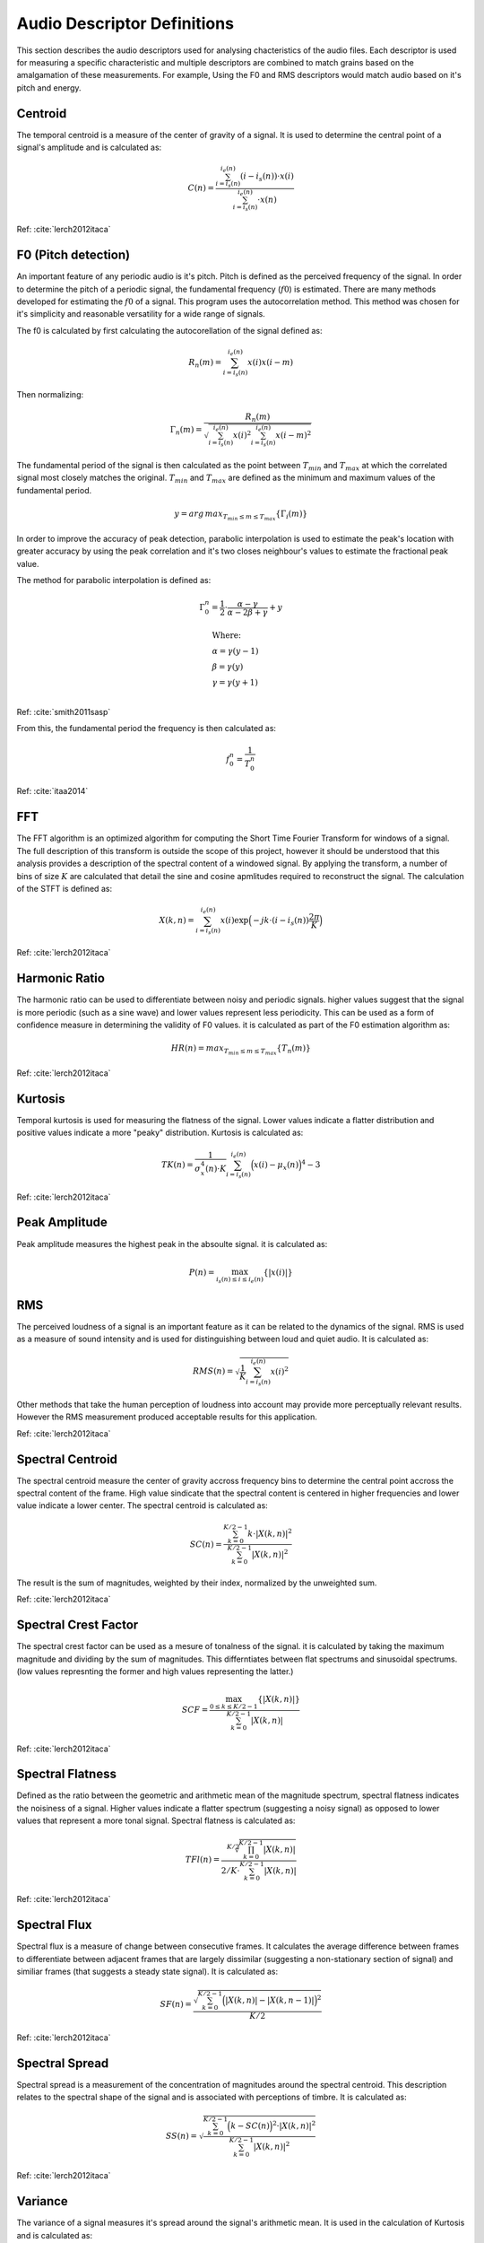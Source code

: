 .. _descriptor_defs:

Audio Descriptor Definitions
============================
This section describes the audio descriptors used for analysing chacteristics
of the audio files. Each descriptor is used for measuring a specific
characteristic and multiple descriptors are combined to match grains based on
the amalgamation of these measurements. For example, Using the F0 and RMS
descriptors would match audio based on it's pitch and energy.

Centroid
~~~~~~~~~~~~~~~~~
The temporal centroid is a measure of the center of gravity of a signal. It is
used to determine the central point of a signal's amplitude and is calculated
as:

.. math::
    C(n) = \frac{\sum_{i=i_s(n)}^{i_e(n)}(i-i_s(n)) \cdot x(i)}{\sum_{i=i_s(n)}^{i_e(n)} \cdot x(n)}

Ref: :cite:`lerch2012itaca`

F0 (Pitch detection)
~~~~~~~~~~~~~~~~~~~~
An important feature of any periodic audio is it's pitch. Pitch is defined as
the perceived frequency of the signal. In order to determine the pitch of a
periodic signal, the fundamental frequency (:math:`f0`) is estimated. There are
many methods developed for estimating the :math:`f0` of a signal. This program
uses the autocorrelation method. This method was chosen for it's simplicity and
reasonable versatility for a wide range of signals.

The f0 is calculated by first calculating the autocorellation of the signal
defined as:

.. math::
    R_n(m) = \sum_{i=i_s(n)}^{i_e(n)} x(i) x(i-m)

Then normalizing:

.. math::
    \Gamma_n(m) = \frac{R_n(m)}{\sqrt{\sum_{i=i_s(n)}^{i_e(n)}x(i)^2 \sum_{i=i_s(n)}^{i_e(n)}x(i-m)^2}}

The fundamental period of the signal is then calculated as the point between
:math:`T_{min}` and :math:`T_{max}` at which the correlated signal most closely matches the
original. :math:`T_{min}` and :math:`T_{max}` are defined as the minimum and maximum values of
the fundamental period.

.. math::
    y = arg\,max_{T_{min} \leq m \leq T_{max}} \{\Gamma_i(m)\}

In order to improve the accuracy of peak detection, parabolic interpolation is
used to estimate the peak's location with greater accuracy by using the peak
correlation and it's two closes neighbour's values to estimate the fractional
peak value.

The method for parabolic interpolation is defined as:

.. math::
    \Gamma_0^n = \frac{1}{2} \cdot \frac{\alpha - \gamma}{\alpha - 2\beta + \gamma} + y

    &\text{Where:} \\
    &\alpha = \gamma(y-1) \\
    &\beta = \gamma(y) \\
    &\gamma = \gamma(y+1) \\
Ref: :cite:`smith2011sasp`

From this, the fundamental period the frequency is then calculated as:

.. math::
    f_0^n = \frac{1}{T_0^n}

Ref: :cite:`itaa2014`


FFT
~~~
The FFT algorithm is an optimized algorithm for computing the Short Time
Fourier Transform for windows of a signal. The full description of this
transform is outside the scope of this project, however it should be understood
that this analysis provides a description of the spectral content of a windowed
signal. By applying the transform, a number of bins of size :math:`K` are
calculated that detail the sine and cosine apmlitudes required to reconstruct
the signal. The calculation of the STFT is defined as:

.. math::
    X(k,n) = \sum_{i=i_s(n)}^{i_e(n)} x(i) \exp{\Big(-jk \cdot (i -
    i_s(n))\frac{2\pi}{K}\Big)}

Ref: :cite:`lerch2012itaca`

Harmonic Ratio
~~~~~~~~~~~~~~
The harmonic ratio can be used to differentiate between noisy and periodic
signals. higher values suggest that the signal is more periodic (such as a sine
wave) and lower values represent less periodicity. This can be used as a form
of confidence measure in determining the validity of F0 values. it is
calculated as part of the F0 estimation algorithm as:

.. math::
    HR(n) = max_{T_{min} \leq m \leq T_{max}}{\{T_n(m)\}}

Ref: :cite:`lerch2012itaca`

Kurtosis
~~~~~~~~~~~~~~~~~
Temporal kurtosis is used for measuring the flatness of the signal. Lower
values indicate a flatter distribution and positive values indicate a more
"peaky" distribution. Kurtosis is calculated as:

.. math::
    TK(n)=\frac{1}{\sigma_x^4(n) \cdot K}\sum_{i=i_s(n)}^{i_e(n)}\Big(x(i)-\mu_x(n)\Big)^4-3

Ref: :cite:`lerch2012itaca`

Peak Amplitude
~~~~~~~~~~~~~~
Peak amplitude measures the highest peak in the absoulte signal. it is
calculated as:

.. math::
    P(n) = \max_{i_s(n) \leq i \leq i_e(n)}\{\left|x(i)\right|\}

RMS
~~~
The perceived loudness of a signal is an important feature as it can be related
to the dynamics of the signal.  RMS is used as a measure of sound intensity and
is used for distinguishing between loud and quiet audio. It is calculated as:

.. math::
    RMS(n) = \sqrt{\frac{1}{K} \sum_{i=i_s(n)}^{i_e(n)} x(i)^2}

Other methods that take the human perception of loudness into account may
provide more perceptually relevant results. However the RMS measurement
produced acceptable results for this application.

Ref: :cite:`lerch2012itaca`

Spectral Centroid
~~~~~~~~~~~~~~~~~
The spectral centroid measure the center of gravity accross frequency bins to
determine the central point accross the spectral content of the frame. High
value sindicate that the spectral content is centered in higher frequencies and
lower value indicate a lower center. The spectral centroid is calculated as:

.. math::
    SC(n) = \frac{\sum_{k=0}^{K/2-1} k \cdot | X(k,n) | ^2}{\sum_{k=0}^{K/2-1} | X(k,n) | ^2}

The result is the sum of magnitudes, weighted by their index, normalized by the
unweighted sum.

Ref: :cite:`lerch2012itaca`

Spectral Crest Factor
~~~~~~~~~~~~~~~~~~~~~
The spectral crest factor can be used as a mesure of tonalness of the signal.
it is calculated by taking the maximum magnitude and dividing by the sum of
magnitudes.
This differntiates between flat spectrums and sinusoidal spectrums. (low values
represnting the former and high values representing the latter.)

.. math::
    SCF = \frac{ \max_{0 \leq k \leq K/2-1} \{| X(k,n) | \}}{\sum_{k=0}^{K/2-1} | X(k,n) | }

Ref: :cite:`lerch2012itaca`

Spectral Flatness
~~~~~~~~~~~~~~~~~
Defined as the ratio between the geometric and arithmetic mean of the magnitude
spectrum, spectral flatness indicates the noisiness of a signal. Higher values
indicate a flatter spectrum (suggesting a noisy signal) as opposed to lower
values that represent a more tonal signal. Spectral flatness is calculated as:

.. math::
    TFl(n) = \frac{\sqrt[K/2]{\prod_{k=0}^{K/2-1} | X(k,n) | }}{2/K \cdot
    \sum_{k=0}^{K/2-1} | X(k,n) | }

Ref: :cite:`lerch2012itaca`

Spectral Flux
~~~~~~~~~~~~~
Spectral flux is a measure of change between consecutive frames. It calculates
the average difference between frames to differentiate between adjacent frames
that are largely dissimilar (suggesting a non-stationary section of signal) and
similiar frames (that suggests a steady state signal). It is calculated as:

.. math::
    SF(n) = \frac{\sqrt{\sum_{k=0}^{K/2-1} \Big( | X(k,n) | - | X(k,n-1) | \Big)^2
    }}{K/2}

Ref: :cite:`lerch2012itaca`

Spectral Spread
~~~~~~~~~~~~~~~
Spectral spread is a measurement of the concentration of magnitudes around the
spectral centroid. This description relates to the spectral shape of the signal
and is associated with perceptions of timbre. It is calculated as:

.. math::
    SS(n) = \sqrt{\frac{\sum_{k=0}^{K/2-1} \Big(k-SC(n)\Big)^2 \cdot | X(k,n)
    | ^2}{\sum_{k=0}^{K/2-1} | X(k,n) | ^2}}

Ref: :cite:`lerch2012itaca`

Variance
~~~~~~~~
The variance of a signal measures it's spread around the signal's arithmetic
mean. It is used in the calculation of Kurtosis and is calculated as:

.. math::
    \sigma_x^2 = \frac{1}{K} \sum_{i=i_s(n)}^{i_e(n)}(x(i) - \mu_x(n))^2    

Ref: :cite:`lerch2012itaca`

Zero-Crossing
~~~~~~~~~~~~~
The zero-crossing rate counts the number of times a signal's value changes from
positive to negative in a frame. it is relevant to determining the noisiness of
a signal, as noisy signals will pass from positive to negative more frequenctly
than period signals. It is calculated as:

.. math::
    Z(n) = \frac{1}{2K} \sum_{i=i_s(n)}^{i_e(n)} | sgn[x(i)] - sgn[x(i-1)] |

    \text{Where the sgn function is defined as:}
    
    sgn[x_i(n)] = \left\{
                \begin{array}{ll}
                1, x(i) \geq 0\\
                -1, x(i) < 0
                \end{array}
              \right.

Ref: :cite:`itaa2014`

List of Symbols
~~~~~~~~~~~~~~~

====================  ================================================
Symbol                  Meaning
====================  ================================================
:math:`C`               Centroid
:math:`f`               frequency
:math:`\Gamma`          Normalized autocorrelation
:math:`HR`              Harmonic ratio
:math:`i`               Sample index
:math:`i_e`             End index of frame
:math:`i_s`             Start index of frame
:math:`K`               Size of frame
:math:`m`               Correlation time lag
:math:`\mu_x`           Arithmetic Mean
:math:`n`               Frame index
:math:`P`               Peak amplitude
:math:`R`               Autocorrelation of signal
:math:`RMS`             Root Mean Square
:math:`\sigma_x^2`      Variance
:math:`SC`              Spectral centroid
:math:`SCF`             Spectral crest factor
:math:`SF`              Spectral flux
:math:`SS`              Spectral spread
:math:`TK`              Kurtosis
:math:`TFl`              Spectral flatness
:math:`x`               Audio signal
:math:`X(k,n)`          STFT of current frame
:math:`Z`               Zero-crossing rate
====================  ================================================
.. bibliography:: refs.bib
